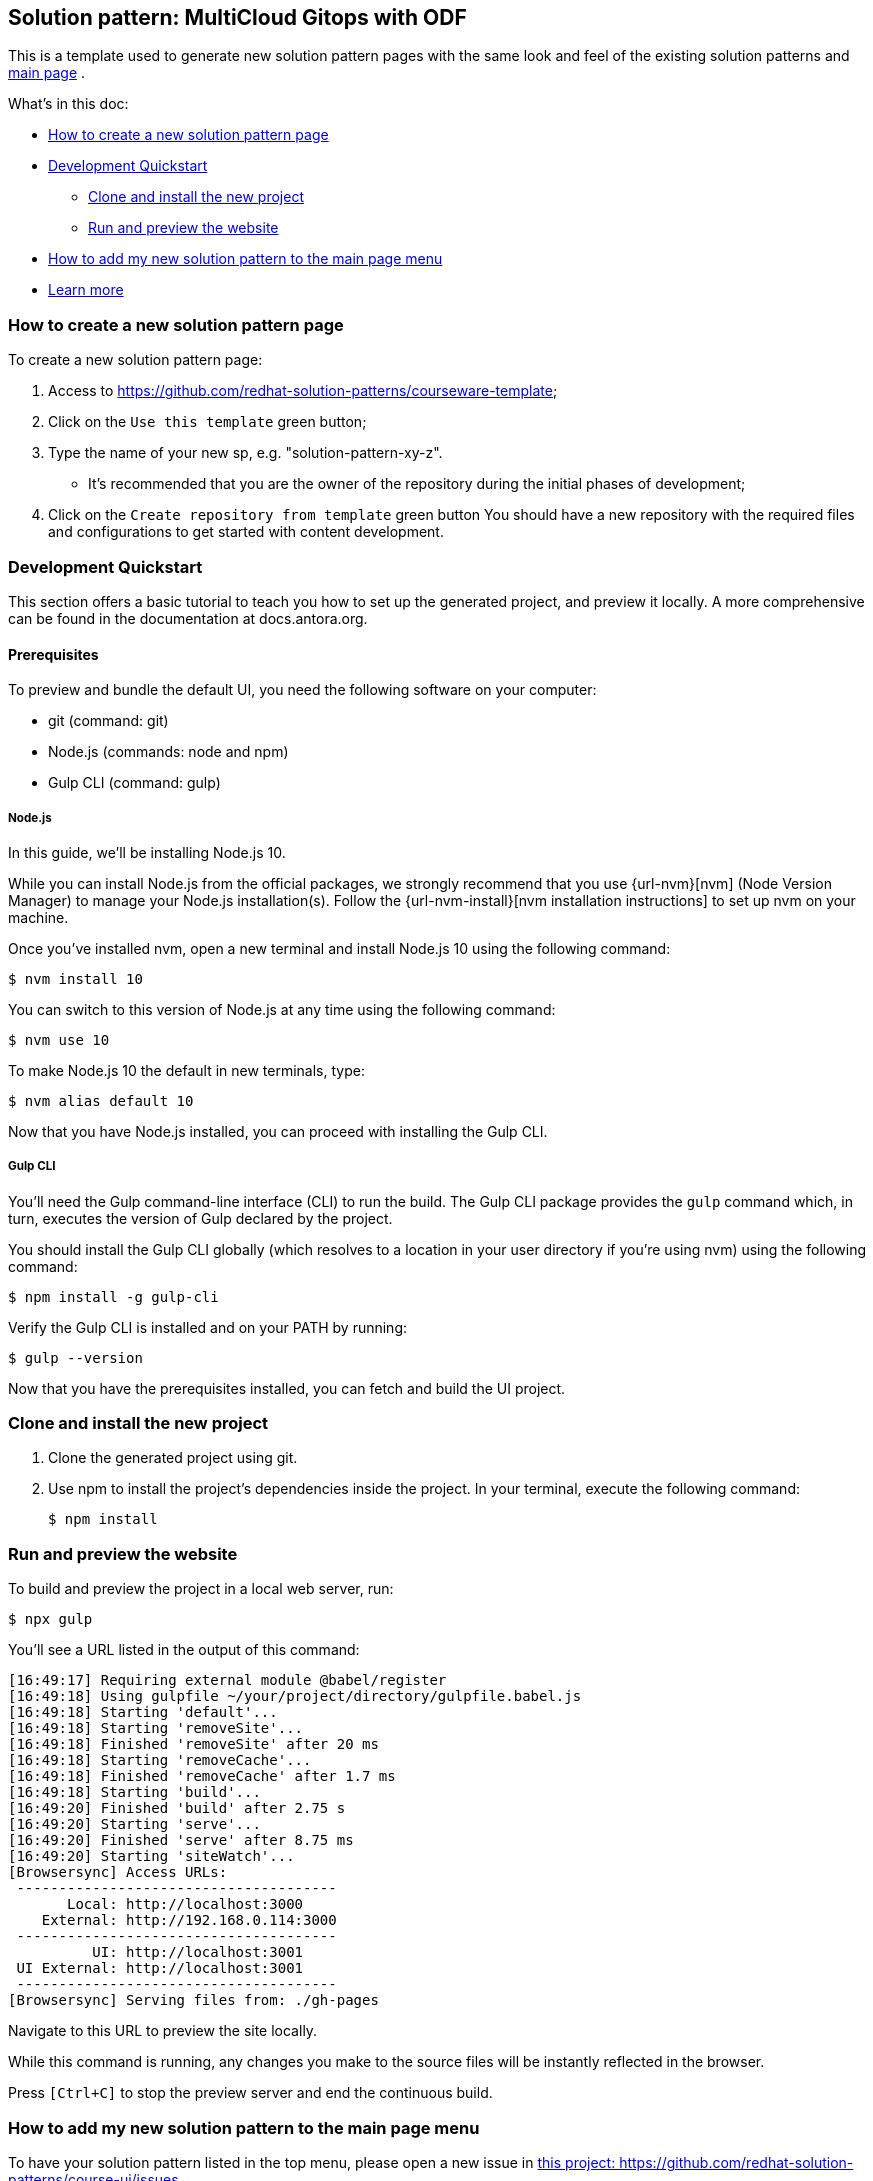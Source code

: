 == Solution pattern: MultiCloud Gitops with ODF

This is a template used to generate new solution pattern pages with the same look and feel of the existing solution patterns and https://redhat-solution-patterns.github.io/[main page] .

What's in this doc:

* <<How to create a new solution pattern page>> 
* <<Development Quickstart>>
** <<Clone and install the new project>>
** <<Run and preview the website>>
* <<How to add my new solution pattern to the main page menu>>
* <<Learn more>>

=== How to create a new solution pattern page

To create a new solution pattern page:

. Access to https://github.com/redhat-solution-patterns/courseware-template;
. Click on the `Use this template` green button;
. Type the name of your new sp, e.g. "solution-pattern-xy-z".
* It's recommended that you are the owner of the repository during the initial phases of development;
. Click on the `Create repository from template` green button
You should have a new repository with the required files and configurations to get started with content development.

=== Development Quickstart

This section offers a basic tutorial to teach you how to set up the generated project, and preview it locally. A more comprehensive can be found in the documentation at docs.antora.org.

[#prereqs]
==== Prerequisites
To preview and bundle the default UI, you need the following software on your computer:

* git (command: git)
* Node.js (commands: node and npm)
* Gulp CLI (command: gulp)

===== Node.js

In this guide, we'll be installing Node.js 10.

While you can install Node.js from the official packages, we strongly recommend that you use {url-nvm}[nvm] (Node Version Manager) to manage your Node.js installation(s).
Follow the {url-nvm-install}[nvm installation instructions] to set up nvm on your machine.

Once you've installed nvm, open a new terminal and install Node.js 10 using the following command:

 $ nvm install 10

You can switch to this version of Node.js at any time using the following command:

 $ nvm use 10

To make Node.js 10 the default in new terminals, type:

 $ nvm alias default 10

Now that you have Node.js installed, you can proceed with installing the Gulp CLI.

===== Gulp CLI

You'll need the Gulp command-line interface (CLI) to run the build.
The Gulp CLI package provides the `gulp` command which, in turn, executes the version of Gulp declared by the project.

You should install the Gulp CLI globally (which resolves to a location in your user directory if you're using nvm) using the following command:

 $ npm install -g gulp-cli

Verify the Gulp CLI is installed and on your PATH by running:

 $ gulp --version

Now that you have the prerequisites installed, you can fetch and build the UI project.

=== Clone and install the new project

1. Clone the generated project using git.
2. Use npm to install the project's dependencies inside the project.
In your terminal, execute the following command:

 $ npm install

=== Run and preview the website

To build and preview the project in a local web server, run:

 $ npx gulp

You'll see a URL listed in the output of this command:

....
[16:49:17] Requiring external module @babel/register
[16:49:18] Using gulpfile ~/your/project/directory/gulpfile.babel.js
[16:49:18] Starting 'default'...
[16:49:18] Starting 'removeSite'...
[16:49:18] Finished 'removeSite' after 20 ms
[16:49:18] Starting 'removeCache'...
[16:49:18] Finished 'removeCache' after 1.7 ms
[16:49:18] Starting 'build'...
[16:49:20] Finished 'build' after 2.75 s
[16:49:20] Starting 'serve'...
[16:49:20] Finished 'serve' after 8.75 ms
[16:49:20] Starting 'siteWatch'...
[Browsersync] Access URLs:
 --------------------------------------
       Local: http://localhost:3000
    External: http://192.168.0.114:3000
 --------------------------------------
          UI: http://localhost:3001
 UI External: http://localhost:3001
 --------------------------------------
[Browsersync] Serving files from: ./gh-pages
....

Navigate to this URL to preview the site locally.

While this command is running, any changes you make to the source files will be instantly reflected in the browser.

Press `[Ctrl+C]` to stop the preview server and end the continuous build.

=== How to add my new solution pattern to the main page menu

To have your solution pattern listed in the top menu, please open a new issue in
https://github.com/redhat-solution-patterns/course-ui/issues[this project: https://github.com/redhat-solution-patterns/course-ui/issues].

Make sure to inform:

* Short title
* Main category (if appropriate). e.g. "Application modernization", "Edge", etc.

=== Learn more

This template is based on the Red Hat Developers scholars courseware template. To learn more, check the build courseware https://redhat-scholars.github.io/build-course[documentation]  on how folder structure, how to use macros and other gotchas.

